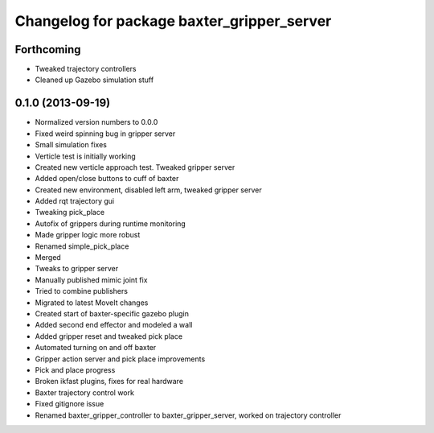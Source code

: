 ^^^^^^^^^^^^^^^^^^^^^^^^^^^^^^^^^^^^^^^^^^^
Changelog for package baxter_gripper_server
^^^^^^^^^^^^^^^^^^^^^^^^^^^^^^^^^^^^^^^^^^^

Forthcoming
-----------
* Tweaked trajectory controllers
* Cleaned up Gazebo simulation stuff

0.1.0 (2013-09-19)
------------------
* Normalized version numbers to 0.0.0
* Fixed weird spinning bug in gripper server
* Small simulation fixes
* Verticle test is initially working
* Created new verticle approach test. Tweaked gripper server
* Added open/close buttons to cuff of baxter
* Created new environment, disabled left arm, tweaked gripper server
* Added rqt trajectory gui
* Tweaking pick_place
* Autofix of grippers during runtime monitoring
* Made gripper logic more robust
* Renamed simple_pick_place
* Merged
* Tweaks to gripper server
* Manually published mimic joint fix
* Tried to combine publishers
* Migrated to latest MoveIt changes
* Created start of baxter-specific gazebo plugin
* Added second end effector and modeled a wall
* Added gripper reset and tweaked pick place
* Automated turning on and off baxter
* Gripper action server and pick place improvements
* Pick and place progress
* Broken ikfast plugins, fixes for real hardware
* Baxter trajectory control work
* Fixed gitignore issue
* Renamed baxter_gripper_controller to baxter_gripper_server, worked on trajectory controller
